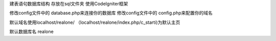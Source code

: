 建表语句数据库结构 存放在sql文件夹
使用CodeIgniter框架

修改config文件中的 database.php来连接你的数据库 
修改config文件中的 config.php来配置你的域名

默认域名使用localhost/realone/
（localhost/realone/index.php/c_starti)为默认主页

默认数据库名 realone



